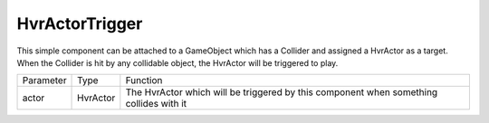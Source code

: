 ============================================================
HvrActorTrigger
============================================================

This simple component can be attached to a GameObject which has a Collider and assigned a HvrActor as a target. When the Collider is hit by any collidable object, the HvrActor will be triggered to play.

+-----------------+-----------+----------------------------------------------------------------------------------------+
| Parameter       | Type      | Function                                                                               |
+-----------------+-----------+----------------------------------------------------------------------------------------+
| actor           | HvrActor  | The HvrActor which will be triggered by this component when something collides with it |
+-----------------+-----------+----------------------------------------------------------------------------------------+